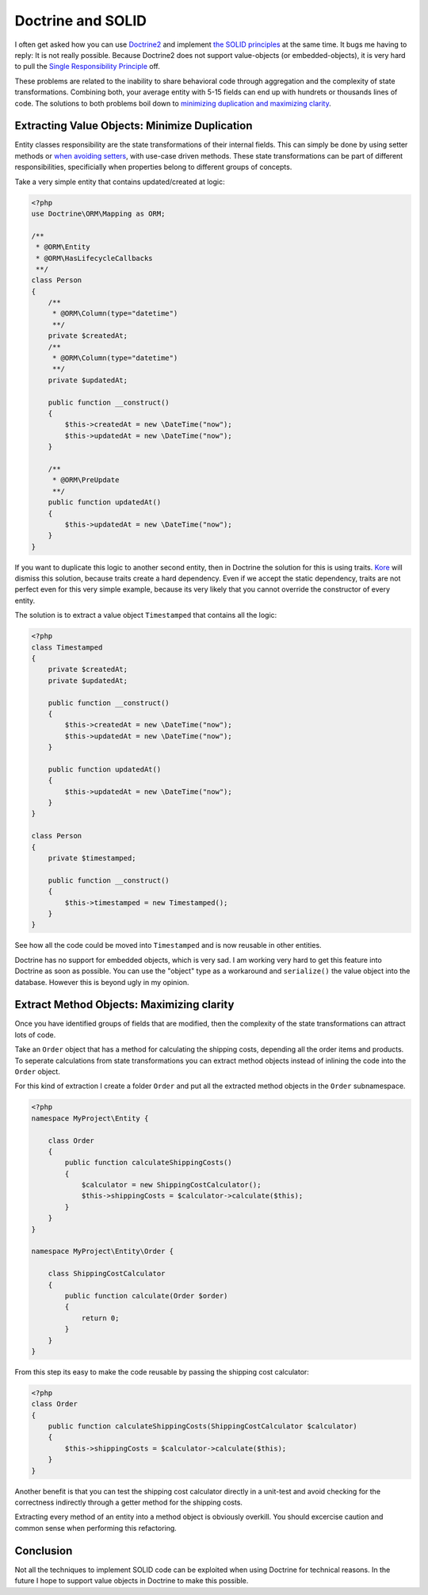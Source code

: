 Doctrine and SOLID
==================

I often get asked how you can use `Doctrine2
<http://www.doctrine-project.org>`_ and implement `the SOLID principles
<http://en.wikipedia.org/wiki/SOLID_(object-oriented_design)>`_ at the same
time. It bugs me having to reply: It is not really possible.  Because Doctrine2
does not support value-objects (or embedded-objects), it is very hard to pull
the `Single Responsibility Principle
<http://en.wikipedia.org/wiki/Single_responsibility_principle>`_ off.

These problems are related to the inability to share behavioral code through
aggregation and the complexity of state transformations. Combining both, your
average entity with 5-15 fields can end up with hundrets or thousands lines of
code. The solutions to both problems boil down to `minimizing duplication and
maximizing clarity
<http://www.jbrains.ca/permalink/the-four-elements-of-simple-design>`_.

Extracting Value Objects: Minimize Duplication
----------------------------------------------

Entity classes responsibility are the state transformations of their internal
fields.  This can simply be done by using setter methods or `when avoiding
setters
<http://whitewashing.de/2012/08/22/building_an_object_model__no_setters_allowed.html>`_,
with use-case driven methods.  These state transformations can be part of
different responsibilities, specificially when properties belong to different
groups of concepts.

Take a very simple entity that contains updated/created at logic:

.. code-block:: php

    <?php
    use Doctrine\ORM\Mapping as ORM;

    /**
     * @ORM\Entity
     * @ORM\HasLifecycleCallbacks
     **/
    class Person
    {
        /**
         * @ORM\Column(type="datetime")
         **/
        private $createdAt;
        /**
         * @ORM\Column(type="datetime")
         **/
        private $updatedAt;

        public function __construct()
        {
            $this->createdAt = new \DateTime("now");
            $this->updatedAt = new \DateTime("now");
        }

        /**
         * @ORM\PreUpdate
         **/
        public function updatedAt()
        {
            $this->updatedAt = new \DateTime("now");
        }
    }

If you want to duplicate this logic to another second entity, then in Doctrine
the solution for this is using traits. `Kore
<http://kore-nordmann.de/blog.html>`_ will dismiss this solution, because
traits create a hard dependency. Even if we accept the static dependency,
traits are not perfect even for this very simple example, because its very
likely that you cannot override the constructor of every entity.

The solution is to extract a value object ``Timestamped`` that contains
all the logic:

.. code-block:: php

    <?php
    class Timestamped
    {
        private $createdAt;
        private $updatedAt;

        public function __construct()
        {
            $this->createdAt = new \DateTime("now");
            $this->updatedAt = new \DateTime("now");
        }

        public function updatedAt()
        {
            $this->updatedAt = new \DateTime("now");
        }
    }

    class Person
    {
        private $timestamped;

        public function __construct()
        {
            $this->timestamped = new Timestamped();
        }
    }

See how all the code could be moved into ``Timestamped`` and is now reusable
in other entities.

Doctrine has no support for embedded objects, which is very sad. I am working
very hard to get this feature into Doctrine as soon as possible. You can use
the "object" type as a workaround and ``serialize()`` the value object into
the database. However this is beyond ugly in my opinion.

Extract Method Objects: Maximizing clarity
------------------------------------------

Once you have identified groups of fields that are modified, then the
complexity of the state transformations can attract lots of code.

Take an ``Order`` object that has a method for calculating the shipping costs,
depending all the order items and products.
To seperate calculations from state transformations you can extract
method objects instead of inlining the code into the ``Order`` object.

For this kind of extraction I create a folder ``Order`` and put all
the extracted method objects in the ``Order`` subnamespace.

.. code-block:: php

    <?php
    namespace MyProject\Entity {

        class Order
        {
            public function calculateShippingCosts()
            {
                $calculator = new ShippingCostCalculator();
                $this->shippingCosts = $calculator->calculate($this);
            }
        }
    }

    namespace MyProject\Entity\Order {

        class ShippingCostCalculator
        {
            public function calculate(Order $order)
            {
                return 0;
            }
        }
    }

From this step its easy to make the code reusable by passing the shipping cost
calculator:

.. code-block:: php

    <?php
    class Order
    {
        public function calculateShippingCosts(ShippingCostCalculator $calculator)
        {
            $this->shippingCosts = $calculator->calculate($this);
        }
    }

Another benefit is that you can test the shipping cost calculator directly in a
unit-test and avoid checking for the correctness indirectly through a getter
method for the shipping costs.

Extracting every method of an entity into a method object is obviously
overkill. You should excercise caution and common sense when performing this
refactoring.

Conclusion
----------

Not all the techniques to implement SOLID code can be exploited when using Doctrine
for technical reasons. In the future I hope to support value objects in
Doctrine to make this possible.

.. author:: default
.. categories:: PHP
.. tags:: PHP
.. comments::

